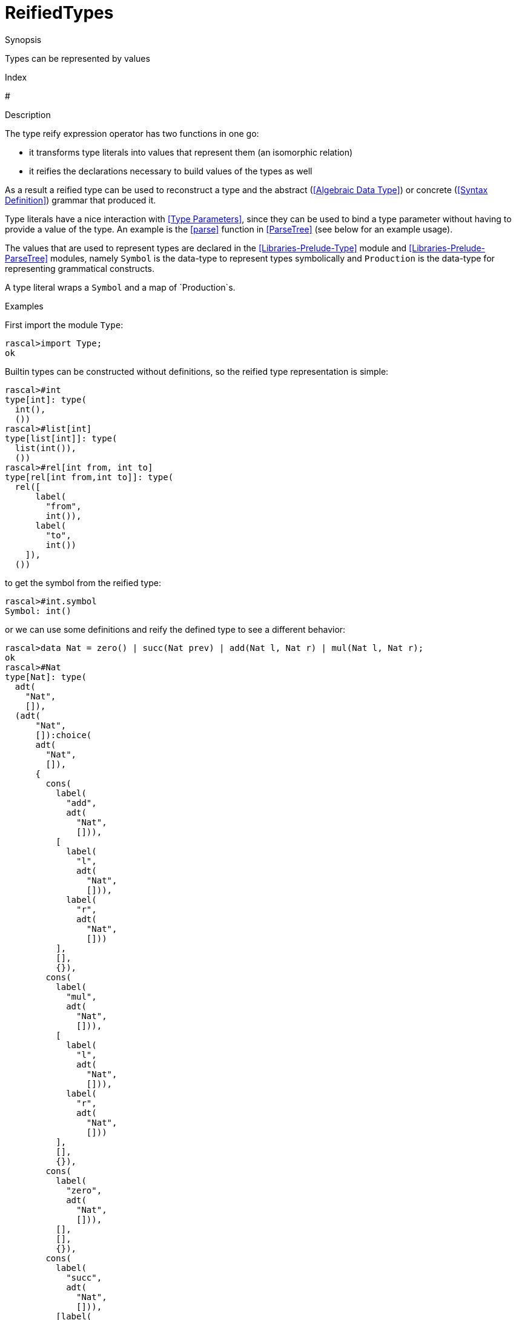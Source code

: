 
[[Values-ReifiedTypes]]
# ReifiedTypes
:concept: Expressions/Values/ReifiedTypes

.Synopsis
Types can be represented by values

.Index
#

.Syntax

.Types

.Function
       
.Usage

.Description

The type reify expression operator has two functions in one go:

*  it transforms type literals into values that represent them (an isomorphic relation)
*  it reifies the declarations necessary to build values of the types as well

As a result a reified type can be used to reconstruct a type and the abstract (<<Algebraic Data Type>>) or concrete (<<Syntax Definition>>) grammar that produced it. 


Type literals have a nice interaction with <<Type Parameters>>, since they can be used to bind a type parameter without having to provide a value of the type. An example is the <<parse>> function in <<ParseTree>> (see below for an example usage).

The values that are used to represent types are declared in the <<Libraries-Prelude-Type>> module and <<Libraries-Prelude-ParseTree>> modules, namely `Symbol` is the data-type to represent types symbolically and `Production` is the data-type for representing grammatical constructs. 

A type literal wraps a `Symbol` and a map of `Production`s.

.Examples
First import the module `Type`:
[source,rascal-shell]
----
rascal>import Type;
ok
----
Builtin types can be constructed without definitions, so the reified type representation is simple:
[source,rascal-shell]
----
rascal>#int
type[int]: type(
  int(),
  ())
rascal>#list[int]
type[list[int]]: type(
  list(int()),
  ())
rascal>#rel[int from, int to]
type[rel[int from,int to]]: type(
  rel([
      label(
        "from",
        int()),
      label(
        "to",
        int())
    ]),
  ())
----
to get the symbol from the reified type:
[source,rascal-shell]
----
rascal>#int.symbol
Symbol: int()
----
or we can use some definitions and reify the defined type to see a different behavior:
[source,rascal-shell]
----
rascal>data Nat = zero() | succ(Nat prev) | add(Nat l, Nat r) | mul(Nat l, Nat r);
ok
rascal>#Nat
type[Nat]: type(
  adt(
    "Nat",
    []),
  (adt(
      "Nat",
      []):choice(
      adt(
        "Nat",
        []),
      {
        cons(
          label(
            "add",
            adt(
              "Nat",
              [])),
          [
            label(
              "l",
              adt(
                "Nat",
                [])),
            label(
              "r",
              adt(
                "Nat",
                []))
          ],
          [],
          {}),
        cons(
          label(
            "mul",
            adt(
              "Nat",
              [])),
          [
            label(
              "l",
              adt(
                "Nat",
                [])),
            label(
              "r",
              adt(
                "Nat",
                []))
          ],
          [],
          {}),
        cons(
          label(
            "zero",
            adt(
              "Nat",
              [])),
          [],
          [],
          {}),
        cons(
          label(
            "succ",
            adt(
              "Nat",
              [])),
          [label(
              "prev",
              adt(
                "Nat",
                []))],
          [],
          {})
      })))
----
and we can get an abstract definition of the constructors of the [AlgebraicDataType]:
[source,rascal-shell]
----
rascal>import Type;
ok
rascal>#Nat.definitions[adt("Nat",[])]
Production: choice(
  adt(
    "Nat",
    []),
  {
    cons(
      label(
        "add",
        adt(
          "Nat",
          [])),
      [
        label(
          "l",
          adt(
            "Nat",
            [])),
        label(
          "r",
          adt(
            "Nat",
            []))
      ],
      [],
      {}),
    cons(
      label(
        "mul",
        adt(
          "Nat",
          [])),
      [
        label(
          "l",
          adt(
            "Nat",
            [])),
        label(
          "r",
          adt(
            "Nat",
            []))
      ],
      [],
      {}),
    cons(
      label(
        "zero",
        adt(
          "Nat",
          [])),
      [],
      [],
      {}),
    cons(
      label(
        "succ",
        adt(
          "Nat",
          [])),
      [label(
          "prev",
          adt(
            "Nat",
            []))],
      [],
      {})
  })
----
we could go the other way around and construct a type literal dynamically:
[source,rascal-shell]
----
rascal>type(\int(),())
type[int]: type(
  int(),
  ())
rascal>type(\int(),()) == #int
bool: true
----
we use type literals often in IO to express an expected type:
[source,rascal-shell]
----
rascal>import ValueIO;
ok
rascal>int testInt = readTextValueString(#int, "1");
int: 1
rascal>tuple[int,int] testTuple = readTextValueString(#tuple[int,int], "\<1,2\>");
tuple[int,int]: <1,2>
----



.Benefits

.Pitfalls

*  Note that the type reify operator always produces constant values, because type literals are always constants.


:leveloffset: +1

:leveloffset: -1